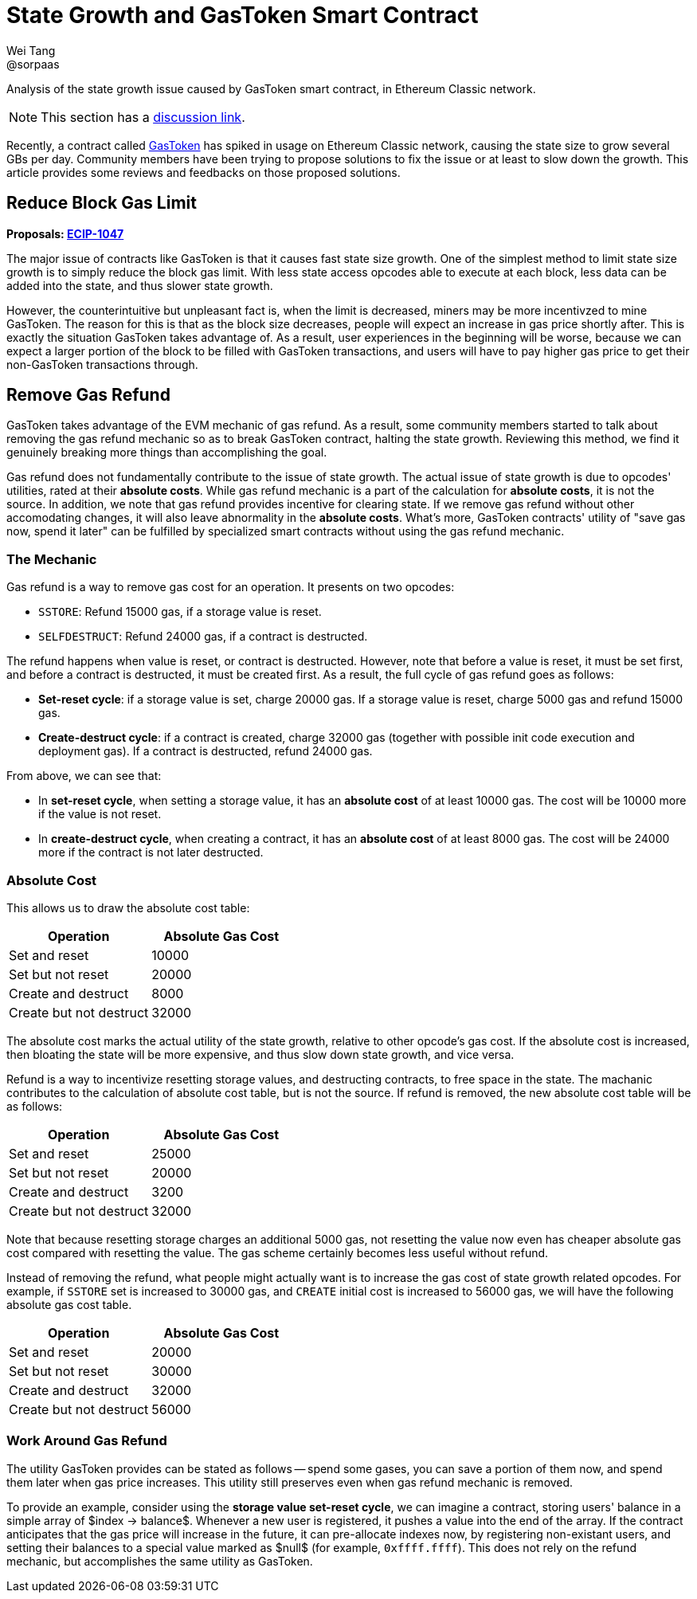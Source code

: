 = State Growth and GasToken Smart Contract
Wei Tang <@sorpaas>
:license: Apache-2.0

[meta="description"]
Analysis of the state growth issue caused by GasToken smart contract,
in Ethereum Classic network.

NOTE: This section has a https://github.com/corepaper/ethereum/issues/4[discussion
link].

Recently, a contract called https://gastoken.io/[GasToken] has
spiked in usage on Ethereum Classic network, causing the state size to
grow several GBs per day. Community members have been trying to
propose solutions to fix the issue or at least to slow down the
growth. This article provides some reviews and feedbacks on those
proposed solutions.

== Reduce Block Gas Limit

*Proposals:
https://ecips.ethereumclassic.org/ECIPs/ecip-1047[ECIP-1047]*

The major issue of contracts like GasToken is that it causes fast
state size growth. One of the simplest method to limit state size
growth is to simply reduce the block gas limit. With less state access
opcodes able to execute at each block, less data can be added into the
state, and thus slower state growth.

However, the counterintuitive but unpleasant fact is, when the limit
is decreased, miners may be more incentivzed to mine GasToken. The
reason for this is that as the block size decreases, people will
expect an increase in gas price shortly after. This is exactly the
situation GasToken takes advantage of. As a result, user experiences
in the beginning will be worse, because we can expect a larger portion
of the block to be filled with GasToken transactions, and users will
have to pay higher gas price to get their non-GasToken transactions
through.

== Remove Gas Refund

GasToken takes advantage of the EVM mechanic of gas refund. As a
result, some community members started to talk about removing the gas
refund mechanic so as to break GasToken contract, halting the state
growth. Reviewing this method, we find it genuinely breaking more
things than accomplishing the goal.

Gas refund does not fundamentally contribute to the issue of state
growth. The actual issue of state growth is due to opcodes' utilities,
rated at their *absolute costs*. While gas refund mechanic is a part
of the calculation for *absolute costs*, it is not the source. In
addition, we note that gas refund provides incentive for clearing
state. If we remove gas refund without other accomodating changes, it
will also leave abnormality in the *absolute costs*. What's more,
GasToken contracts' utility of "save gas now, spend it later" can be
fulfilled by specialized smart contracts without using the gas refund
mechanic.

=== The Mechanic

Gas refund is a way to remove gas cost for an operation. It presents
on two opcodes:

* `SSTORE`: Refund 15000 gas, if a storage value is reset.
* `SELFDESTRUCT`: Refund 24000 gas, if a contract is destructed.

The refund happens when value is reset, or contract is
destructed. However, note that before a value is reset, it must be set
first, and before a contract is destructed, it must be created
first. As a result, the full cycle of gas refund goes as follows:

* **Set-reset cycle**: if a storage value is set, charge 20000 gas. If
  a storage value is reset, charge 5000 gas and refund 15000 gas.
* **Create-destruct cycle**: if a contract is created, charge 32000
  gas (together with possible init code execution and deployment
  gas). If a contract is destructed, refund 24000 gas.
  
From above, we can see that:

* In *set-reset cycle*, when setting a storage value, it has an
  *absolute cost* of at least 10000 gas. The cost will be 10000 more
  if the value is not reset.
* In *create-destruct cycle*, when creating a contract, it has an
  *absolute cost* of at least 8000 gas. The cost will be 24000 more if
  the contract is not later destructed.
  
=== Absolute Cost

This allows us to draw the absolute cost table:

[options="header"]
|===
| Operation               | Absolute Gas Cost |
| Set and reset           | 10000             |
| Set but not reset       | 20000             |
| Create and destruct     | 8000              |
| Create but not destruct | 32000             |
|===

The absolute cost marks the actual utility of the state growth,
relative to other opcode's gas cost. If the absolute cost is
increased, then bloating the state will be more expensive, and thus
slow down state growth, and vice versa.

Refund is a way to incentivize resetting storage values, and
destructing contracts, to free space in the state. The machanic
contributes to the calculation of absolute cost table, but is not the
source. If refund is removed, the new absolute cost table will be as
follows:

[options="header"]
|===
| Operation               | Absolute Gas Cost |
| Set and reset           | 25000             |
| Set but not reset       | 20000             |
| Create and destruct     | 3200              |
| Create but not destruct | 32000             |
|===

Note that because resetting storage charges an additional 5000 gas,
not resetting the value now even has cheaper absolute gas cost
compared with resetting the value. The gas scheme certainly becomes
less useful without refund.

Instead of removing the refund, what people might actually want is to
increase the gas cost of state growth related opcodes. For example, if
`SSTORE` set is increased to 30000 gas, and `CREATE` initial cost is
increased to 56000 gas, we will have the following absolute gas cost
table.

[options="header"]
|===
| Operation               | Absolute Gas Cost |
| Set and reset           | 20000             |
| Set but not reset       | 30000             |
| Create and destruct     | 32000             |
| Create but not destruct | 56000             |
|===

=== Work Around Gas Refund

The utility GasToken provides can be stated as follows -- spend some
gases, you can save a portion of them now, and spend them later when
gas price increases. This utility still preserves even when gas refund
mechanic is removed.

To provide an example, consider using the *storage value set-reset
cycle*, we can imagine a contract, storing users' balance in a simple
array of $index -> balance$. Whenever a new user is registered, it
pushes a value into the end of the array. If the contract anticipates
that the gas price will increase in the future, it can pre-allocate
indexes now, by registering non-existant users, and setting their
balances to a special value marked as $null$ (for example,
`0xffff.ffff`). This does not rely on the refund mechanic, but
accomplishes the same utility as GasToken.
